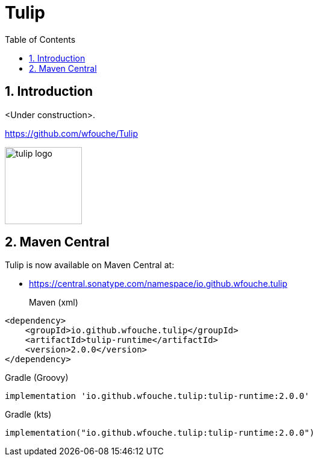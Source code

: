 = Tulip
:toc: left
:sectnums:
:source-highlighter: highlightjs
:stylesdir: css
:stylesheet: adoc-foundation.css


== Introduction

<Under construction>.

https://github.com/wfouche/Tulip

//
// https://www.freepik.com/free-vector/tulip-flower-logo-gradient-colorful_41061958.htm
//
// logo designed by *Freepik*
//
// https://support.freepik.com/s/article/Attribution-How-when-and-where
//
image::tulip_logo.svg[width=128]

== Maven Central

Tulip is now available on Maven Central at:

* https://central.sonatype.com/namespace/io.github.wfouche.tulip

Maven (xml)::

[source,xml]
----
<dependency>
    <groupId>io.github.wfouche.tulip</groupId>
    <artifactId>tulip-runtime</artifactId>
    <version>2.0.0</version>
</dependency>
----

Gradle (Groovy)::

[source,groovy]
----
implementation 'io.github.wfouche.tulip:tulip-runtime:2.0.0'
----

Gradle (kts)::

[source,kotlin]
----
implementation("io.github.wfouche.tulip:tulip-runtime:2.0.0")
----
